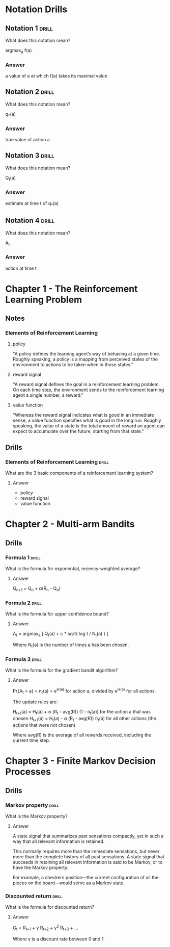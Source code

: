 #+STARTUP: entitiespretty
* Notation Drills
** Notation 1                                                        :drill:
What does this notation mean?

argmax_a f(a)
*** Answer
a value of a at which f(a) takes its maximal value
** Notation 2                                                        :drill:
What does this notation mean?

q_*(a)
*** Answer
true value of action a
** Notation 3                                                        :drill:
What does this notation mean?

Q_t(a)
*** Answer
estimate at time t of q_*(a)
** Notation 4                                                        :drill:
What does this notation mean?

A_t
*** Answer
action at time t
* Chapter 1 - The Reinforcement Learning Problem
** Notes
*** Elements of Reinforcement Learning
**** policy
"A policy defines the learning agent’s way of behaving at a given time. Roughly
speaking, a policy is a mapping from perceived states of the environment to actions to
be taken when in those states."
**** reward signal
"A reward signal defines the goal in a reinforcement learning problem. On each time
step, the environment sends to the reinforcement learning agent a single number, a
reward."
**** value function
"Whereas the reward signal indicates what is good in an immediate sense, a value
function specifies what is good in the long run. Roughly speaking, the value of
a state is the total amount of reward an agent can expect to accumulate over the
future, starting from that state."
** Drills
*** Elements of Reinforcement Learning                              :drill:
What are the 3 basic components of a reinforcement learning system?
**** Answer
- policy
- reward signal
- value function
* Chapter 2 - Multi-arm Bandits
** Drills
*** Formula 1                                                       :drill:
What is the formula for exponential, recency-weighted average?
**** Answer
Q_{n+1} = Q_n + \alpha(R_n - Q_n)
*** Formula 2                                                       :drill:
What is the formula for upper confidence bound?
**** Answer
A_t = argmax_a [ Q_t(a) + c * sqrt( log t / N_t(a) ) ]

Where N_t(a) is the number of times a has been chosen.
*** Formula 3                                                       :drill:
What is the formula for the gradient bandit algorithm?
**** Answer
Pr{A_t = a} = \pi_t(a) = e^{H(a)} for action a, divided by e^{H(a)} for all actions.

The update rules are:

H_{t+1}(a) = H_t(a) + \alpha (R_t - avg(R)) (1 - \pi_t(a))    for the action a that was chosen
H_{t+1}(a) = H_t(a) - \alpha (R_t - avg(R)) \pi_t(a)          for all other actions (the actions that were not chosen)

Where avg(R) is the average of all rewards received, including the current time step.
* Chapter 3 - Finite Markov Decision Processes
** Drills
*** Markov property                                                 :drill:
What is the Markov property?
**** Answer
A state signal that summarizes past sensations compactly,
yet in such a way that all relevant information is retained.

This normally requires more than the immediate sensations,
but never more than the complete history of all past sensations. A state signal
that succeeds in retaining all relevant information is said to be Markov, or to
have the Markov property.

For example, a checkers position—the current configuration of all the pieces on
the board—would serve as a Markov state.
*** Discounted return                                               :drill:
What is the formula for discounted return?
**** Answer
G_t = R_{t+1} + \gamma{} R_{t+2} + \gamma{}^2 R_{t+3} + ...

Where \gamma is a discount rate between 0 and 1.
